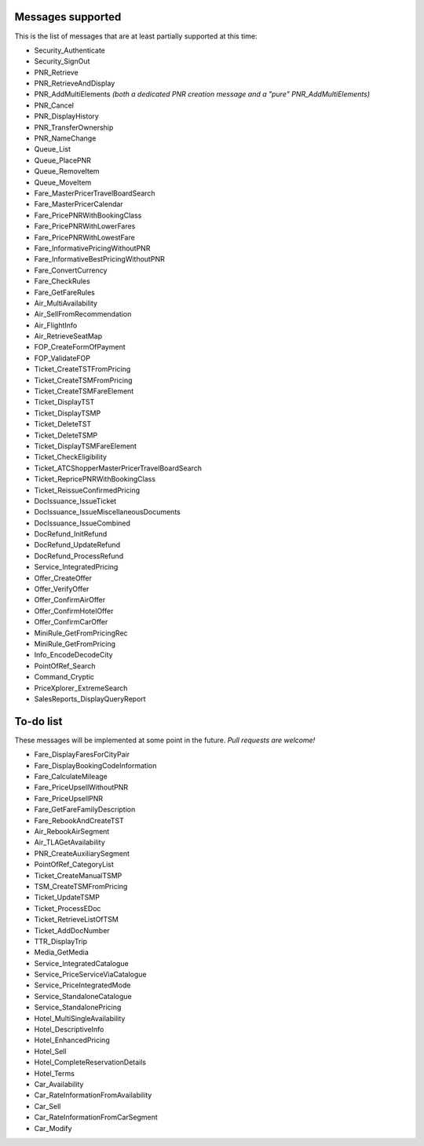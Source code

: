 ******************
Messages supported
******************

This is the list of messages that are at least partially supported at this time:

- Security_Authenticate
- Security_SignOut
- PNR_Retrieve
- PNR_RetrieveAndDisplay
- PNR_AddMultiElements *(both a dedicated PNR creation message and a "pure" PNR_AddMultiElements)*
- PNR_Cancel
- PNR_DisplayHistory
- PNR_TransferOwnership
- PNR_NameChange
- Queue_List
- Queue_PlacePNR
- Queue_RemoveItem
- Queue_MoveItem
- Fare_MasterPricerTravelBoardSearch
- Fare_MasterPricerCalendar
- Fare_PricePNRWithBookingClass
- Fare_PricePNRWithLowerFares
- Fare_PricePNRWithLowestFare
- Fare_InformativePricingWithoutPNR
- Fare_InformativeBestPricingWithoutPNR
- Fare_ConvertCurrency
- Fare_CheckRules
- Fare_GetFareRules
- Air_MultiAvailability
- Air_SellFromRecommendation
- Air_FlightInfo
- Air_RetrieveSeatMap
- FOP_CreateFormOfPayment
- FOP_ValidateFOP
- Ticket_CreateTSTFromPricing
- Ticket_CreateTSMFromPricing
- Ticket_CreateTSMFareElement
- Ticket_DisplayTST
- Ticket_DisplayTSMP
- Ticket_DeleteTST
- Ticket_DeleteTSMP
- Ticket_DisplayTSMFareElement
- Ticket_CheckEligibility
- Ticket_ATCShopperMasterPricerTravelBoardSearch
- Ticket_RepricePNRWithBookingClass
- Ticket_ReissueConfirmedPricing
- DocIssuance_IssueTicket
- DocIssuance_IssueMiscellaneousDocuments
- DocIssuance_IssueCombined
- DocRefund_InitRefund
- DocRefund_UpdateRefund
- DocRefund_ProcessRefund
- Service_IntegratedPricing
- Offer_CreateOffer
- Offer_VerifyOffer
- Offer_ConfirmAirOffer
- Offer_ConfirmHotelOffer
- Offer_ConfirmCarOffer
- MiniRule_GetFromPricingRec
- MiniRule_GetFromPricing
- Info_EncodeDecodeCity
- PointOfRef_Search
- Command_Cryptic
- PriceXplorer_ExtremeSearch
- SalesReports_DisplayQueryReport

**********
To-do list
**********

These messages will be implemented at some point in the future. *Pull requests are welcome!*

- Fare_DisplayFaresForCityPair
- Fare_DisplayBookingCodeInformation
- Fare_CalculateMileage
- Fare_PriceUpsellWithoutPNR
- Fare_PriceUpsellPNR
- Fare_GetFareFamilyDescription
- Fare_RebookAndCreateTST
- Air_RebookAirSegment
- Air_TLAGetAvailability
- PNR_CreateAuxiliarySegment
- PointOfRef_CategoryList
- Ticket_CreateManualTSMP
- TSM_CreateTSMFromPricing
- Ticket_UpdateTSMP
- Ticket_ProcessEDoc
- Ticket_RetrieveListOfTSM
- Ticket_AddDocNumber
- TTR_DisplayTrip
- Media_GetMedia
- Service_IntegratedCatalogue
- Service_PriceServiceViaCatalogue
- Service_PriceIntegratedMode
- Service_StandaloneCatalogue
- Service_StandalonePricing
- Hotel_MultiSingleAvailability
- Hotel_DescriptiveInfo
- Hotel_EnhancedPricing
- Hotel_Sell
- Hotel_CompleteReservationDetails
- Hotel_Terms
- Car_Availability
- Car_RateInformationFromAvailability
- Car_Sell
- Car_RateInformationFromCarSegment
- Car_Modify
